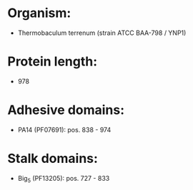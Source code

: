 * Organism:
- Thermobaculum terrenum (strain ATCC BAA-798 / YNP1)
* Protein length:
- 978
* Adhesive domains:
- PA14 (PF07691): pos. 838 - 974
* Stalk domains:
- Big_5 (PF13205): pos. 727 - 833

